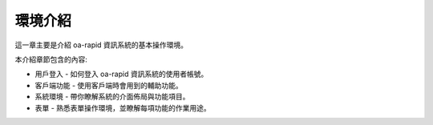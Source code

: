環境介紹
========

這一章主要是介紹 oa-rapid 資訊系統的基本操作環境。

本介紹章節包含的內容:

-  用戶登入 - 如何登入 oa-rapid 資訊系統的使用者帳號。
-  客戶端功能 - 使用客戶端時會用到的輔助功能。
-  系統環境 - 帶你瞭解系統的介面佈局與功能項目。
-  表單 - 熟悉表單操作環境，並瞭解每項功能的作業用途。